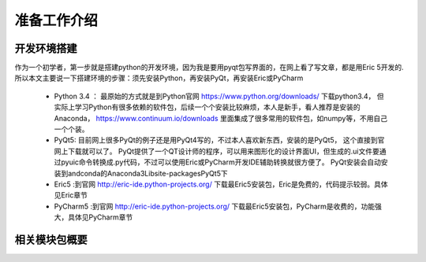 .. highlight:: rst

准备工作介绍
====================

开发环境搭建
----------------

作为一个初学者，第一步就是搭建python的开发环境，因为我是要用pyqt包写界面的，在网上看了写文章，都是用Eric 5开发的.
所以本文主要说一下搭建环境的步骤：须先安装Python，再安装PyQt，再安装Eric或PyCharm

  - Python 3.4 ： 最原始的方式就是到Python官网 https://www.python.org/downloads/ 下载python3.4，
    但实际上学习Python有很多依赖的软件包，后续一个个安装比较麻烦，本人是新手，看人推荐是安装的Anaconda， https://www.continuum.io/downloads 里面集成了很多常用的软件包，如numpy等，不用自己一个个装。

  - PyQt5: 目前网上很多PyQt的例子还是用PyQt4写的，不过本人喜欢新东西，安装的是PyQt5， 这个直接到官网上下载就可以了。
    PyQt提供了一个QT设计师的程序，可以用来图形化的设计界面UI，但生成的.ui文件要通过pyuic命令转换成.py代码，不过可以使用Eric或PyCharm开发IDE辅助转换就很方便了。
    PyQt安装会自动安装到andconda的Anaconda3\Lib\site-packages\PyQt5下

  - Eric5 :到官网 http://eric-ide.python-projects.org/ 下载最Eric5安装包，Eric是免费的，代码提示较弱。具体见Eric章节

  - PyCharm5 :到官网 http://eric-ide.python-projects.org/ 下载最Eric5安装包，PyCharm是收费的，功能强大，具体见PyCharm章节



相关模块包概要
----------------

